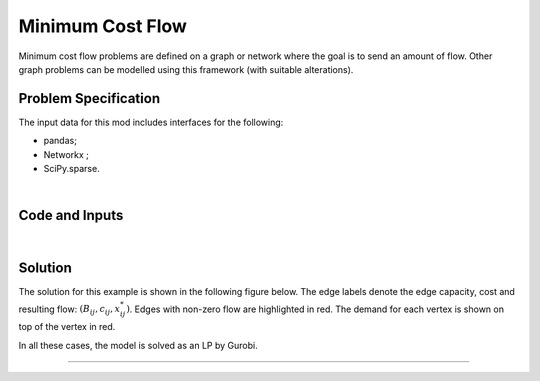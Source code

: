 Minimum Cost Flow
=================

Minimum cost flow problems are defined on a graph or network where the goal is
to send an amount of flow. Other graph problems can be modelled using this
framework (with suitable alterations).

Problem Specification
---------------------


.. tabs::

    .. tab:: Graph Theory

        For a given graph :math:`G` with set of vertices :math:`V` and edges
        :math:`E`. For a given :math:`(i,j)\in E`, we have:

        - cost: :math:`c_{ij}\in \mathbb{R}`;
        - and capacity: :math:`B_{ij}\in\mathbb{R}`.

        Also, each vertex :math:`i\in V` has a demand :math:`d_i\in\mathbb{R}`.

        The problem can be stated as finding a capacity feasible flow such that
        the total cost is minimised and the demand at each vertex is met.

    .. tab:: Optimization Model

        For a given graph :math:`G` with set of vertices :math:`V` and edges
        :math:`E`. For a given :math:`(i,j)\in E`, we have:

        - cost: :math:`c_{ij}\in \mathbb{R}`;
        - and capacity: :math:`B_{ij}\in\mathbb{R}`.

        Also, each vertex :math:`i\in V` has a demand :math:`d_i\in\mathbb{R}`.
        A negative demand indicates a supply vertex whereas a positive demand
        indicates a consumer vertex.

        Let us define a set of continuous variables :math:`x_{ij}` to represent
        the amount of flow going through an edge.


        The mathematical formulation can be stated as follows:

        .. math::

            \begin{alignat}{2}
              \min \quad        & \sum_{(i, j) \in E} c_{ij} x_{ij} \\
              \mbox{s.t.} \quad & \sum_{j \in \delta^+(i)} x_{ij} - \sum_{j \in \delta^-(i)} x_{ji} = d_i & \forall i \in V \\
                                & 0 \leq x_{ij} \le B_{ij} & \forall (i, j) \in E \\
            \end{alignat}

        Where :math:`\delta^+(\cdot)` (:math:`\delta^-(\cdot)`) denotes the outgoing (incoming) neighours.

The input data for this mod includes interfaces for the following:

* pandas;
* Networkx ;
* SciPy.sparse.

|

Code and Inputs
---------------

.. tab-set::

    .. tab-item:: pandas
        :sync: pd

        .. doctest:: load_min_cost_flow
            :options: +NORMALIZE_WHITESPACE

            >>> from gurobi_optimods import datasets
            >>> edge_data, node_data = datasets.load_min_cost_flow()
            >>> edge_data
                           capacity  cost
            source target
            0      1              2     9
                   2              2     7
            1      3              1     1
            2      3              1    10
                   4              2     6
            3      5              2     1
            4      5              2     1
            >>> node_data
               demand
            0      -2
            1       0
            2      -1
            3       1
            4       0
            5       2

        The ``edge_data`` DataFrame is indexed by ``source`` and ``target``
        nodes contains columns labelled ``capacity`` and ``cost``.

        The ``node_data`` DataFrame is indexed by node and contains columns
        labelled ``demand``.

        We assume that nodes labels are integers.


    .. tab-item:: Networkx
        :sync: nx

        .. doctest:: load_min_cost_flow_networkx
            :options: +NORMALIZE_WHITESPACE

            >>> from gurobi_optimods import datasets
            >>> G = datasets.load_min_cost_flow_networkx()
            >>> for e in G.edges(data=True):
            ...     print(e)
            ...
            (0, 1, {'capacity': 2, 'cost': 9})
            (0, 2, {'capacity': 2, 'cost': 7})
            (1, 3, {'capacity': 1, 'cost': 1})
            (2, 3, {'capacity': 1, 'cost': 10})
            (2, 4, {'capacity': 2, 'cost': 6})
            (3, 5, {'capacity': 2, 'cost': 1})
            (4, 5, {'capacity': 2, 'cost': 1})
            >>> for n in G.nodes(data=True):
            ...     print(n)
            ...
            (0, {'demand': -2})
            (1, {'demand': 0})
            (2, {'demand': -1})
            (3, {'demand': 1})
            (4, {'demand': 0})
            (5, {'demand': 2})

        Edges have attributes ``capacity`` and ``cost`` and nodes have
        attributes ``demand``.

        We assume that nodes labels are integers.

    .. tab-item:: scipy.sparse
        :sync: sp

        .. doctest:: load_min_cost_flow_scipy
            :options: +NORMALIZE_WHITESPACE

            >>> from gurobi_optimods import datasets
            >>> G, capacities, cost, demands = datasets.load_min_cost_flow_scipy()
            >>> G
            <5x6 sparse matrix of type '<class 'numpy.int64'>'
                    with 7 stored elements in COOrdinate format>
            >>> print(G)
              (0, 1)        1
              (0, 2)        1
              (1, 3)        1
              (2, 3)        1
              (2, 4)        1
              (3, 5)        1
              (4, 5)        1
            >>> print(capacities)
              (0, 1)        2
              (0, 2)        2
              (1, 3)        1
              (2, 3)        1
              (2, 4)        2
              (3, 5)        2
              (4, 5)        2
            >>> print(cost)
              (0, 1)        9
              (0, 2)        7
              (1, 3)        1
              (2, 3)        10
              (2, 4)        6
              (3, 5)        1
              (4, 5)        1
            >>> print(demands)
            [-2  0 -1  1  0  2]

|

Solution
--------

.. tab-set::

    .. tab-item:: pandas
        :sync: pd

        .. doctest:: min_cost_flow
            :options: +NORMALIZE_WHITESPACE

            >>> from gurobi_optimods import datasets
            >>> from gurobi_optimods.min_cost_flow import min_cost_flow
            >>> edge_data, node_data = datasets.load_min_cost_flow()
            >>> obj, sol = min_cost_flow(edge_data, node_data, silent=True)
            >>> obj
            31.0
            >>> sol
            source  target
            0       1         1.0
                    2         1.0
            1       3         1.0
            2       3         0.0
                    4         2.0
            3       5         0.0
            4       5         2.0
            dtype: float64

        The ``min_cost_flow`` function returns the cost of the solution as well
        as ``pd.Series`` with the flow per edge. Similarly as the input
        DataFrame the resulting series is indexed by ``source`` and ``target``.


    .. tab-item:: Networkx
        :sync: nx

        .. doctest:: min_cost_flow_networkx
            :options: +NORMALIZE_WHITESPACE

            >>> from gurobi_optimods import datasets
            >>> from gurobi_optimods.min_cost_flow import min_cost_flow_networkx
            >>> G = datasets.load_min_cost_flow_networkx()
            >>> obj, sol = min_cost_flow_networkx(G, silent=True)
            >>> obj
            31.0
            >>> sol
            {(0, 1): 1.0, (0, 2): 1.0, (1, 3): 1.0, (2, 4): 2.0, (4, 5): 2.0}

        The ``min_cost_flow_networkx`` function returns the cost of the solution as well
        as a dictionary with the non-zero flow per edge.

    .. tab-item:: scipy.sparse
        :sync: sp

        .. doctest:: min_cost_flow_networkx
            :options: +NORMALIZE_WHITESPACE

            >>> from gurobi_optimods import datasets
            >>> from gurobi_optimods.min_cost_flow import min_cost_flow_scipy
            >>> G, capacities, cost, demands = datasets.load_min_cost_flow_scipy()
            >>> obj, sol = min_cost_flow_scipy(G, capacities, cost, demands, silent=True)
            >>> obj
            31.0
            >>> sol
            <5x6 sparse matrix of type '<class 'numpy.float64'>'
                    with 5 stored elements in COOrdinate format>
            >>> print(sol)
              (0, 1)        1.0
              (0, 2)        1.0
              (1, 3)        1.0
              (2, 4)        2.0
              (4, 5)        2.0

        The ``min_cost_flow_scipy`` function returns the cost of the solution as
        well as a ``sp.sparray`` with the edges where the data is the amount of
        flow in the solution.

The solution for this example is shown in the following figure below. The edge
labels denote the edge capacity, cost and resulting flow: :math:`(B_{ij},
c_{ij}, x^*_{ij})`.  Edges with non-zero flow are highlighted in red. The demand
for each vertex is shown on top of the vertex in red.

.. image:: figures/min-cost-flow-result.png
  :width: 600
  :alt: Sample network.

In all these cases, the model is solved as an LP by Gurobi.

.. collapse:: View Gurobi Logs

    .. code-block:: text

        Solving min-cost flow with 6 nodes and 7 edges
        Gurobi Optimizer version 10.0.1 build v10.0.1rc0 (mac64[arm])

        CPU model: Apple M1
        Thread count: 8 physical cores, 8 logical processors, using up to 8 threads

        Optimize a model with 6 rows, 7 columns and 14 nonzeros
        Model fingerprint: 0xc6fc382e
        Coefficient statistics:
          Matrix range     [1e+00, 1e+00]
          Objective range  [1e+00, 1e+01]
          Bounds range     [1e+00, 2e+00]
          RHS range        [1e+00, 2e+00]
        Presolve removed 4 rows and 4 columns
        Presolve time: 0.00s
        Presolved: 2 rows, 3 columns, 6 nonzeros

        Iteration    Objective       Primal Inf.    Dual Inf.      Time
               0    2.7994000e+01   1.002000e+00   0.000000e+00      0s
               1    3.1000000e+01   0.000000e+00   0.000000e+00      0s

        Solved in 1 iterations and 0.00 seconds (0.00 work units)
        Optimal objective  3.100000000e+01

----
